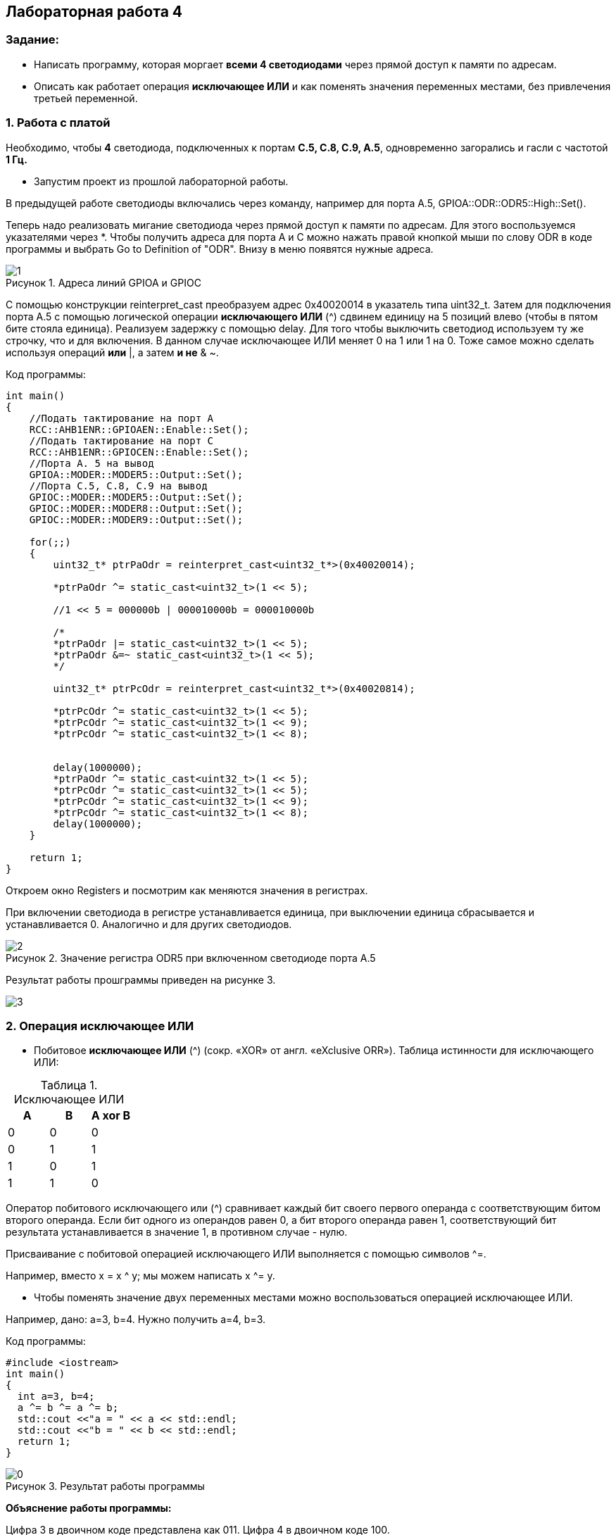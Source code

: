 :imagesdir: Images
:figure-caption: Рисунок
:table-caption: Таблица
== Лабораторная работа 4

=== Задание:
* Написать программу, которая моргает *всеми 4 светодиодами* через прямой доступ к памяти по адресам.
 *  Описать как работает операция *исключающее ИЛИ* и как поменять значения переменных местами, без привлечения третьей переменной.

=== 1. Работа с платой

Необходимо, чтобы *4* светодиода, подключенных к портам *C.5, C.8, C.9, A.5*, одновременно загорались и гасли с частотой *1 Гц.*

* Запустим проект из прошлой лабораторной работы.

В предыдущей работе светодиоды включались через команду, например для порта А.5, GPIOA::ODR::ODR5::High::Set().

Теперь надо реализовать мигание светодиода через прямой доступ к памяти по адресам. Для этого воспользуемся указателями через *.
Чтобы получить адреса для порта А и С можно нажать правой кнопкой мыши по слову ODR в коде программы и выбрать Go to Definition of "ODR". Внизу в меню появятся нужные адреса.

.Адреса линий GPIOA и GPIOС
image::1.png[]

С помощью конструкции reinterpret_cast преобразуем адрес 0x40020014 в указатель типа uint32_t. Затем для подключения порта А.5 с помощью логической операции *исключающего ИЛИ* (^) сдвинем единицу на 5 позиций влево (чтобы в пятом бите стояла единица). Реализуем задержку с помощью delay. Для того чтобы выключить светодиод используем ту же строчку, что и для включения. В данном случае исключающее ИЛИ меняет 0 на 1 или 1 на 0. Тоже самое можно сделать используя операций *или* |, а затем *и не* & ~.

Код программы:

[source,c]
----
int main()
{
    //Подать тактирование на порт А
    RCC::AHB1ENR::GPIOAEN::Enable::Set();
    //Подать тактирование на порт C
    RCC::AHB1ENR::GPIOCEN::Enable::Set();
    //Порта A. 5 на вывод
    GPIOA::MODER::MODER5::Output::Set();
    //Порта C.5, C.8, C.9 на вывод
    GPIOC::MODER::MODER5::Output::Set();
    GPIOC::MODER::MODER8::Output::Set();
    GPIOC::MODER::MODER9::Output::Set();

    for(;;)
    {
        uint32_t* ptrPaOdr = reinterpret_cast<uint32_t*>(0x40020014);

        *ptrPaOdr ^= static_cast<uint32_t>(1 << 5);

        //1 << 5 = 000000b | 000010000b = 000010000b

        /*
        *ptrPaOdr |= static_cast<uint32_t>(1 << 5);
        *ptrPaOdr &=~ static_cast<uint32_t>(1 << 5);
        */

        uint32_t* ptrPcOdr = reinterpret_cast<uint32_t*>(0x40020814);

        *ptrPcOdr ^= static_cast<uint32_t>(1 << 5);
        *ptrPcOdr ^= static_cast<uint32_t>(1 << 9);
        *ptrPcOdr ^= static_cast<uint32_t>(1 << 8);


        delay(1000000);
        *ptrPaOdr ^= static_cast<uint32_t>(1 << 5);
        *ptrPcOdr ^= static_cast<uint32_t>(1 << 5);
        *ptrPcOdr ^= static_cast<uint32_t>(1 << 9);
        *ptrPcOdr ^= static_cast<uint32_t>(1 << 8);
        delay(1000000);
    }

    return 1;
}
----

Откроем окно Registers и посмотрим как меняются значения в регистрах.

При включении светодиода в регистре устанавливается единица, при выключении единица сбрасывается и устанавливается 0. Аналогично и для других светодиодов.

.Значение регистра ODR5 при включенном светодиоде порта А.5
image::2.png[]

Результат работы прошграммы приведен на рисунке 3.

image::3.png[]

=== 2. Операция исключающее ИЛИ

* Побитовое *исключающее ИЛИ* (^) (сокр. «XOR» от англ. «eXclusive ORR»).
Таблица истинности для исключающего ИЛИ:

.Исключающее ИЛИ
[options="header"]
|=========
|A|B|A xor B
|0|0|0
|0|1|1
|1|0|1
|1|1|0

|=========

Оператор побитового исключающего или (^) сравнивает каждый бит своего первого операнда с соответствующим битом второго операнда. Если бит одного из операндов равен 0, а бит второго операнда равен 1, соответствующий бит результата устанавливается в значение 1, в противном случае - нулю.

Присваивание с побитовой операцией исключающего ИЛИ выполняется с помощью символов ^=.

Например, вместо х = x ^ y; мы можем написать x ^= y.

* Чтобы поменять значение двух переменных местами можно воспользоваться операцией исключающее ИЛИ.

Например, дано: a=3, b=4. Нужно получить a=4, b=3.

Код программы:

[source, c]
----
#include <iostream>
int main()
{
  int a=3, b=4;
  a ^= b ^= a ^= b;
  std::cout <<"a = " << a << std::endl;
  std::cout <<"b = " << b << std::endl;
  return 1;
}
----

.Результат работы программы
image::0.png[]

*Объяснение работы программы:*

Цифра 3 в двоичном коде представлена как 011. Цифра 4 в двоичном коде 100.

* Сначала выполняется операция a = a ^ b = 011 ^ 100 = 111.
* Затем выполняется операция
*b* = b ^ a = 100 ^ 111 = *011*.
* После этого *a* = а ^ b = 111 ^ 011 = *100*.

В результате, как видно, переменные поменялись местами.